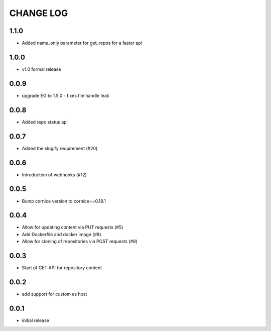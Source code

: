 CHANGE LOG
==========

1.1.0
-----
- Added name_only parameter for get_repos for a faster api

1.0.0
-----
- v1.0 formal release

0.0.9
-----
- upgrade EG to 1.5.0 - fixes file handle leak

0.0.8
-----
- Added repo status api

0.0.7
-----
- Added the slugify requirement (#20)

0.0.6
-----
- Introduction of webhooks (#12)

0.0.5
-----
- Bump cornice version to cornice==0.18.1

0.0.4
-----
- Allow for updating content via PUT requests (#5)
- Add Dockerfile and docker image (#8)
- Allow for cloning of repositories via POST requests (#9)

0.0.3
-----
- Start of GET API for repository content

0.0.2
-----
- add support for custom es host

0.0.1
-----
- initial release
